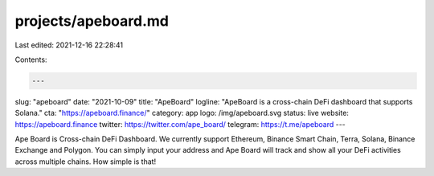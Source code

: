 projects/apeboard.md
====================

Last edited: 2021-12-16 22:28:41

Contents:

.. code-block:: md

    ---
slug: "apeboard"
date: "2021-10-09"
title: "ApeBoard"
logline: "ApeBoard is a cross-chain DeFi dashboard that supports Solana."
cta: "https://apeboard.finance/"
category: app
logo: /img/apeboard.svg
status: live
website: https://apeboard.finance
twitter: https://twitter.com/ape_board/
telegram: https://t.me/apeboard
---

Ape Board is Cross-chain DeFi Dashboard. We currently support Ethereum, Binance Smart Chain, Terra, Solana, Binance Exchange and Polygon. You can simply input your address and Ape Board will track and show all your DeFi activities across multiple chains. How simple is that!


